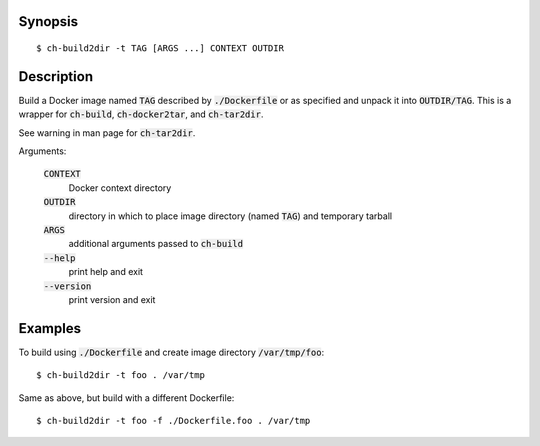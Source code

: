 Synopsis
========

::

  $ ch-build2dir -t TAG [ARGS ...] CONTEXT OUTDIR

Description
===========

Build a Docker image named :code:`TAG` described by :code:`./Dockerfile` or as
specified and unpack it into :code:`OUTDIR/TAG`. This is a wrapper for
:code:`ch-build`, :code:`ch-docker2tar`, and :code:`ch-tar2dir`.

See warning in man page for :code:`ch-tar2dir`.

Arguments:

  :code:`CONTEXT`
    Docker context directory

  :code:`OUTDIR`
    directory in which to place image directory (named :code:`TAG`) and
    temporary tarball

  :code:`ARGS`
    additional arguments passed to :code:`ch-build`

  :code:`--help`
    print help and exit

  :code:`--version`
    print version and exit

Examples
========

To build using :code:`./Dockerfile` and create image directory
:code:`/var/tmp/foo`::

  $ ch-build2dir -t foo . /var/tmp

Same as above, but build with a different Dockerfile::

  $ ch-build2dir -t foo -f ./Dockerfile.foo . /var/tmp
